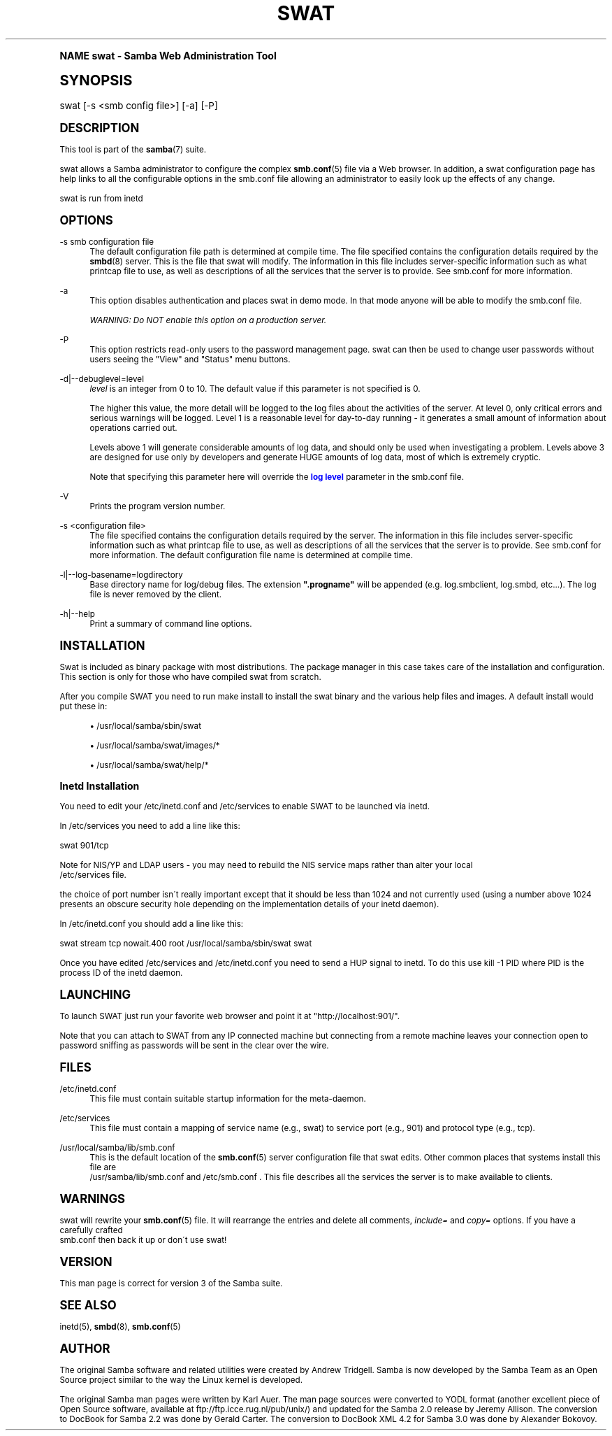 .\"     Title: swat
.\"    Author: [see the "AUTHOR" section]
.\" Generator: DocBook XSL Stylesheets v1.74.0 <http://docbook.sf.net/>
.\"      Date: 09/09/2009
.\"    Manual: System Administration tools
.\"    Source: Samba 3.4
.\"  Language: English
.\"
.TH "SWAT" "8" "09/09/2009" "Samba 3\&.4" "System Administration tools"
.\" -----------------------------------------------------------------
.\" * (re)Define some macros
.\" -----------------------------------------------------------------
.\" ~~~~~~~~~~~~~~~~~~~~~~~~~~~~~~~~~~~~~~~~~~~~~~~~~~~~~~~~~~~~~~~~~
.\" toupper - uppercase a string (locale-aware)
.\" ~~~~~~~~~~~~~~~~~~~~~~~~~~~~~~~~~~~~~~~~~~~~~~~~~~~~~~~~~~~~~~~~~
.de toupper
.tr aAbBcCdDeEfFgGhHiIjJkKlLmMnNoOpPqQrRsStTuUvVwWxXyYzZ
\\$*
.tr aabbccddeeffgghhiijjkkllmmnnooppqqrrssttuuvvwwxxyyzz
..
.\" ~~~~~~~~~~~~~~~~~~~~~~~~~~~~~~~~~~~~~~~~~~~~~~~~~~~~~~~~~~~~~~~~~
.\" SH-xref - format a cross-reference to an SH section
.\" ~~~~~~~~~~~~~~~~~~~~~~~~~~~~~~~~~~~~~~~~~~~~~~~~~~~~~~~~~~~~~~~~~
.de SH-xref
.ie n \{\
.\}
.toupper \\$*
.el \{\
\\$*
.\}
..
.\" ~~~~~~~~~~~~~~~~~~~~~~~~~~~~~~~~~~~~~~~~~~~~~~~~~~~~~~~~~~~~~~~~~
.\" SH - level-one heading that works better for non-TTY output
.\" ~~~~~~~~~~~~~~~~~~~~~~~~~~~~~~~~~~~~~~~~~~~~~~~~~~~~~~~~~~~~~~~~~
.de1 SH
.\" put an extra blank line of space above the head in non-TTY output
.if t \{\
.sp 1
.\}
.sp \\n[PD]u
.nr an-level 1
.set-an-margin
.nr an-prevailing-indent \\n[IN]
.fi
.in \\n[an-margin]u
.ti 0
.HTML-TAG ".NH \\n[an-level]"
.it 1 an-trap
.nr an-no-space-flag 1
.nr an-break-flag 1
\." make the size of the head bigger
.ps +3
.ft B
.ne (2v + 1u)
.ie n \{\
.\" if n (TTY output), use uppercase
.toupper \\$*
.\}
.el \{\
.nr an-break-flag 0
.\" if not n (not TTY), use normal case (not uppercase)
\\$1
.in \\n[an-margin]u
.ti 0
.\" if not n (not TTY), put a border/line under subheading
.sp -.6
\l'\n(.lu'
.\}
..
.\" ~~~~~~~~~~~~~~~~~~~~~~~~~~~~~~~~~~~~~~~~~~~~~~~~~~~~~~~~~~~~~~~~~
.\" SS - level-two heading that works better for non-TTY output
.\" ~~~~~~~~~~~~~~~~~~~~~~~~~~~~~~~~~~~~~~~~~~~~~~~~~~~~~~~~~~~~~~~~~
.de1 SS
.sp \\n[PD]u
.nr an-level 1
.set-an-margin
.nr an-prevailing-indent \\n[IN]
.fi
.in \\n[IN]u
.ti \\n[SN]u
.it 1 an-trap
.nr an-no-space-flag 1
.nr an-break-flag 1
.ps \\n[PS-SS]u
\." make the size of the head bigger
.ps +2
.ft B
.ne (2v + 1u)
.if \\n[.$] \&\\$*
..
.\" ~~~~~~~~~~~~~~~~~~~~~~~~~~~~~~~~~~~~~~~~~~~~~~~~~~~~~~~~~~~~~~~~~
.\" BB/BE - put background/screen (filled box) around block of text
.\" ~~~~~~~~~~~~~~~~~~~~~~~~~~~~~~~~~~~~~~~~~~~~~~~~~~~~~~~~~~~~~~~~~
.de BB
.if t \{\
.sp -.5
.br
.in +2n
.ll -2n
.gcolor red
.di BX
.\}
..
.de EB
.if t \{\
.if "\\$2"adjust-for-leading-newline" \{\
.sp -1
.\}
.br
.di
.in
.ll
.gcolor
.nr BW \\n(.lu-\\n(.i
.nr BH \\n(dn+.5v
.ne \\n(BHu+.5v
.ie "\\$2"adjust-for-leading-newline" \{\
\M[\\$1]\h'1n'\v'+.5v'\D'P \\n(BWu 0 0 \\n(BHu -\\n(BWu 0 0 -\\n(BHu'\M[]
.\}
.el \{\
\M[\\$1]\h'1n'\v'-.5v'\D'P \\n(BWu 0 0 \\n(BHu -\\n(BWu 0 0 -\\n(BHu'\M[]
.\}
.in 0
.sp -.5v
.nf
.BX
.in
.sp .5v
.fi
.\}
..
.\" ~~~~~~~~~~~~~~~~~~~~~~~~~~~~~~~~~~~~~~~~~~~~~~~~~~~~~~~~~~~~~~~~~
.\" BM/EM - put colored marker in margin next to block of text
.\" ~~~~~~~~~~~~~~~~~~~~~~~~~~~~~~~~~~~~~~~~~~~~~~~~~~~~~~~~~~~~~~~~~
.de BM
.if t \{\
.br
.ll -2n
.gcolor red
.di BX
.\}
..
.de EM
.if t \{\
.br
.di
.ll
.gcolor
.nr BH \\n(dn
.ne \\n(BHu
\M[\\$1]\D'P -.75n 0 0 \\n(BHu -(\\n[.i]u - \\n(INu - .75n) 0 0 -\\n(BHu'\M[]
.in 0
.nf
.BX
.in
.fi
.\}
..
.\" -----------------------------------------------------------------
.\" * set default formatting
.\" -----------------------------------------------------------------
.\" disable hyphenation
.nh
.\" disable justification (adjust text to left margin only)
.ad l
.\" -----------------------------------------------------------------
.\" * MAIN CONTENT STARTS HERE *
.\" -----------------------------------------------------------------
.SH "Name"
swat \- Samba Web Administration Tool
.SH "Synopsis"
.fam C
.HP \w'\ 'u
\FCswat\F[] [\-s\ <smb\ config\ file>] [\-a] [\-P]
.fam
.SH "DESCRIPTION"
.PP
This tool is part of the
\fBsamba\fR(7)
suite\&.
.PP
\FCswat\F[]
allows a Samba administrator to configure the complex
\fBsmb.conf\fR(5)
file via a Web browser\&. In addition, a
\FCswat\F[]
configuration page has help links to all the configurable options in the
\FCsmb\&.conf\F[]
file allowing an administrator to easily look up the effects of any change\&.
.PP
\FCswat\F[]
is run from
\FCinetd\F[]
.SH "OPTIONS"
.PP
\-s smb configuration file
.RS 4
The default configuration file path is determined at compile time\&. The file specified contains the configuration details required by the
\fBsmbd\fR(8)
server\&. This is the file that
\FCswat\F[]
will modify\&. The information in this file includes server\-specific information such as what printcap file to use, as well as descriptions of all the services that the server is to provide\&. See
\FCsmb\&.conf\F[]
for more information\&.
.RE
.PP
\-a
.RS 4
This option disables authentication and places
\FCswat\F[]
in demo mode\&. In that mode anyone will be able to modify the
\FCsmb\&.conf\F[]
file\&.
.sp
\fIWARNING: Do NOT enable this option on a production server\&. \fR
.RE
.PP
\-P
.RS 4
This option restricts read\-only users to the password management page\&.
\FCswat\F[]
can then be used to change user passwords without users seeing the "View" and "Status" menu buttons\&.
.RE
.PP
\-d|\-\-debuglevel=level
.RS 4
\fIlevel\fR
is an integer from 0 to 10\&. The default value if this parameter is not specified is 0\&.
.sp
The higher this value, the more detail will be logged to the log files about the activities of the server\&. At level 0, only critical errors and serious warnings will be logged\&. Level 1 is a reasonable level for day\-to\-day running \- it generates a small amount of information about operations carried out\&.
.sp
Levels above 1 will generate considerable amounts of log data, and should only be used when investigating a problem\&. Levels above 3 are designed for use only by developers and generate HUGE amounts of log data, most of which is extremely cryptic\&.
.sp
Note that specifying this parameter here will override the
\m[blue]\fBlog level\fR\m[]
parameter in the
\FCsmb\&.conf\F[]
file\&.
.RE
.PP
\-V
.RS 4
Prints the program version number\&.
.RE
.PP
\-s <configuration file>
.RS 4
The file specified contains the configuration details required by the server\&. The information in this file includes server\-specific information such as what printcap file to use, as well as descriptions of all the services that the server is to provide\&. See
\FCsmb\&.conf\F[]
for more information\&. The default configuration file name is determined at compile time\&.
.RE
.PP
\-l|\-\-log\-basename=logdirectory
.RS 4
Base directory name for log/debug files\&. The extension
\fB"\&.progname"\fR
will be appended (e\&.g\&. log\&.smbclient, log\&.smbd, etc\&.\&.\&.)\&. The log file is never removed by the client\&.
.RE
.PP
\-h|\-\-help
.RS 4
Print a summary of command line options\&.
.RE
.SH "INSTALLATION"
.PP
Swat is included as binary package with most distributions\&. The package manager in this case takes care of the installation and configuration\&. This section is only for those who have compiled swat from scratch\&.
.PP
After you compile SWAT you need to run
\FCmake install \F[]
to install the
\FCswat\F[]
binary and the various help files and images\&. A default install would put these in:
.sp
.RS 4
.ie n \{\
\h'-04'\(bu\h'+03'\c
.\}
.el \{\
.sp -1
.IP \(bu 2.3
.\}
/usr/local/samba/sbin/swat
.RE
.sp
.RS 4
.ie n \{\
\h'-04'\(bu\h'+03'\c
.\}
.el \{\
.sp -1
.IP \(bu 2.3
.\}
/usr/local/samba/swat/images/*
.RE
.sp
.RS 4
.ie n \{\
\h'-04'\(bu\h'+03'\c
.\}
.el \{\
.sp -1
.IP \(bu 2.3
.\}
/usr/local/samba/swat/help/*
.sp
.RE
.SS "Inetd Installation"
.PP
You need to edit your
\FC/etc/inetd\&.conf \F[]
and
\FC/etc/services\F[]
to enable SWAT to be launched via
\FCinetd\F[]\&.
.PP
In
\FC/etc/services\F[]
you need to add a line like this:
.PP
\FCswat 901/tcp\F[]
.PP
Note for NIS/YP and LDAP users \- you may need to rebuild the NIS service maps rather than alter your local
\FC /etc/services\F[]
file\&.
.PP
the choice of port number isn\'t really important except that it should be less than 1024 and not currently used (using a number above 1024 presents an obscure security hole depending on the implementation details of your
\FCinetd\F[]
daemon)\&.
.PP
In
\FC/etc/inetd\&.conf\F[]
you should add a line like this:
.PP
\FCswat stream tcp nowait\&.400 root /usr/local/samba/sbin/swat swat\F[]
.PP
Once you have edited
\FC/etc/services\F[]
and
\FC/etc/inetd\&.conf\F[]
you need to send a HUP signal to inetd\&. To do this use
\FCkill \-1 PID \F[]
where PID is the process ID of the inetd daemon\&.
.SH "LAUNCHING"
.PP
To launch SWAT just run your favorite web browser and point it at "http://localhost:901/"\&.
.PP
Note that you can attach to SWAT from any IP connected machine but connecting from a remote machine leaves your connection open to password sniffing as passwords will be sent in the clear over the wire\&.
.SH "FILES"
.PP
\FC/etc/inetd\&.conf\F[]
.RS 4
This file must contain suitable startup information for the meta\-daemon\&.
.RE
.PP
\FC/etc/services\F[]
.RS 4
This file must contain a mapping of service name (e\&.g\&., swat) to service port (e\&.g\&., 901) and protocol type (e\&.g\&., tcp)\&.
.RE
.PP
\FC/usr/local/samba/lib/smb\&.conf\F[]
.RS 4
This is the default location of the
\fBsmb.conf\fR(5)
server configuration file that swat edits\&. Other common places that systems install this file are
\FC /usr/samba/lib/smb\&.conf\F[]
and
\FC/etc/smb\&.conf \F[]\&. This file describes all the services the server is to make available to clients\&.
.RE
.SH "WARNINGS"
.PP
\FCswat\F[]
will rewrite your
\fBsmb.conf\fR(5)
file\&. It will rearrange the entries and delete all comments,
\fIinclude=\fR
and
\fIcopy= \fR
options\&. If you have a carefully crafted
\FC smb\&.conf\F[]
then back it up or don\'t use swat!
.SH "VERSION"
.PP
This man page is correct for version 3 of the Samba suite\&.
.SH "SEE ALSO"
.PP
\FCinetd(5)\F[],
\fBsmbd\fR(8),
\fBsmb.conf\fR(5)
.SH "AUTHOR"
.PP
The original Samba software and related utilities were created by Andrew Tridgell\&. Samba is now developed by the Samba Team as an Open Source project similar to the way the Linux kernel is developed\&.
.PP
The original Samba man pages were written by Karl Auer\&. The man page sources were converted to YODL format (another excellent piece of Open Source software, available at
ftp://ftp\&.icce\&.rug\&.nl/pub/unix/) and updated for the Samba 2\&.0 release by Jeremy Allison\&. The conversion to DocBook for Samba 2\&.2 was done by Gerald Carter\&. The conversion to DocBook XML 4\&.2 for Samba 3\&.0 was done by Alexander Bokovoy\&.
